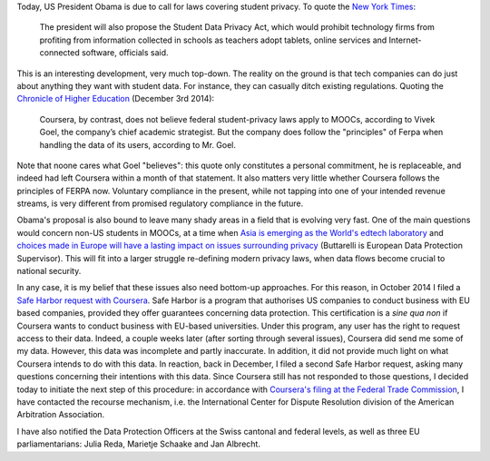 .. title: Student privacy in the digital age
.. slug: student-privacy-in-the-digital-age
.. date: 2015-01-12 10:59:23 UTC+01:00
.. tags: privacy, coursera
.. link: 
.. description: 
.. type: text
.. author: Paul-Olivier Dehaye

.. raw:: html

   <br>

Today, US President Obama is due to call for laws covering student privacy. To quote the `New York Times <http://www.nytimes.com/2015/01/12/us/politics/obama-to-call-for-laws-covering-data-hacking-and-student-privacy.html>`_:

     The president will also propose the Student Data Privacy Act, which would prohibit technology firms from profiting from information collected in schools as teachers adopt tablets, online services and Internet-connected software, officials said. 

This is an interesting development, very much top-down. The reality on the ground is that tech companies can do just about anything they want with student data. For instance, they can casually ditch existing regulations. Quoting the `Chronicle of Higher Education <http://chronicle.com/article/Are-MOOC-Takers-Students-/150325/>`_  (December 3rd 2014):

     Coursera, by contrast, does not believe federal student-privacy laws apply to MOOCs, according to Vivek Goel, the company’s chief academic strategist. But the company does follow the "principles" of Ferpa when handling the data of its users, according to Mr. Goel.

Note that noone cares what Goel "believes": this quote only constitutes a personal commitment, he is replaceable, and indeed had left Coursera within a month of that statement. It also matters very little whether Coursera follows the principles of FERPA now. Voluntary compliance in the present, while not tapping into one of your intended revenue streams, is very different from promised regulatory compliance in the future. 

Obama's proposal is also bound to leave many shady areas in a field that is evolving very fast. One of the main questions would concern non-US students in MOOCs, at a time when `Asia is emerging as the World's edtech laboratory <http://getpocket.com/a/read/813428833>`_ and `choices made in Europe will have a lasting impact on issues surrounding privacy <https://twitter.com/Buttarelli_G/status/443641146816729088>`_ (Buttarelli is European Data Protection Supervisor). This will fit into a larger struggle re-defining modern privacy laws, when data flows become crucial to national security. 

In any case, it is my belief that these issues also need bottom-up approaches. For this reason, in October 2014 I filed a `Safe Harbor request with Coursera <http://paulolivier.dehaye.org/posts/how-to-file-a-safe-harbor-request-for-your-personal-data.html>`_. Safe Harbor is a program that authorises US companies to conduct business with EU based companies, provided they offer guarantees concerning data protection. This certification is a *sine qua non* if Coursera wants to conduct business with EU-based universities. Under this program, any user has the right to request access to their data. Indeed, a couple weeks later (after sorting through several issues), Coursera did send me some of my data. However, this data was incomplete and partly inaccurate. In addition, it did not provide much light on what Coursera intends to do with this data. In reaction, back in December, I filed a second Safe Harbor request, asking many questions concerning their intentions with this data. Since Coursera still has not responded to those questions, I decided today to initiate the next step of this procedure: in accordance with `Coursera's filing at the Federal Trade Commission <http://safeharbor.export.gov/companyinfo.aspx?id=26126>`_, I have contacted the recourse mechanism, i.e. the International Center for Dispute Resolution division of the American Arbitration Association. 

I have also notified the Data Protection Officers at the Swiss cantonal and federal levels, as well as three EU parliamentarians: Julia Reda, Marietje Schaake and Jan Albrecht. 
